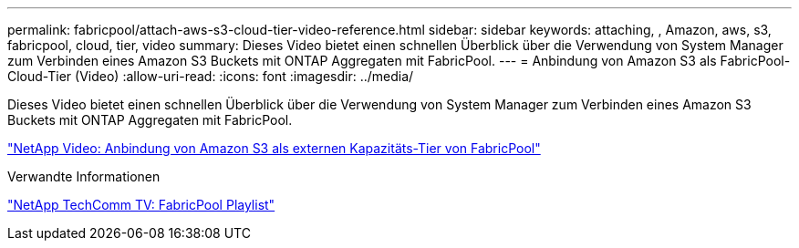 ---
permalink: fabricpool/attach-aws-s3-cloud-tier-video-reference.html 
sidebar: sidebar 
keywords: attaching, , Amazon, aws, s3, fabricpool, cloud, tier, video 
summary: Dieses Video bietet einen schnellen Überblick über die Verwendung von System Manager zum Verbinden eines Amazon S3 Buckets mit ONTAP Aggregaten mit FabricPool. 
---
= Anbindung von Amazon S3 als FabricPool-Cloud-Tier (Video)
:allow-uri-read: 
:icons: font
:imagesdir: ../media/


[role="lead"]
Dieses Video bietet einen schnellen Überblick über die Verwendung von System Manager zum Verbinden eines Amazon S3 Buckets mit ONTAP Aggregaten mit FabricPool.

https://www.youtube.com/embed/xlsQdZzsBxw?rel=0["NetApp Video: Anbindung von Amazon S3 als externen Kapazitäts-Tier von FabricPool"]

.Verwandte Informationen
https://www.youtube.com/playlist?list=PLdXI3bZJEw7mcD3RnEcdqZckqKkttoUpS["NetApp TechComm TV: FabricPool Playlist"]
